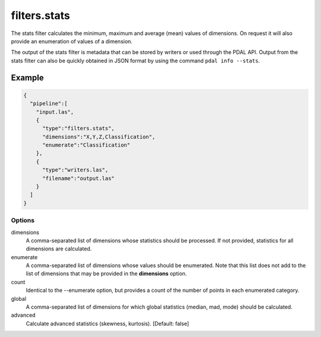 .. _filters.stats:

filters.stats
===============================================================================

The stats filter calculates the minimum, maximum and average (mean) values
of dimensions.  On request it will also provide an enumeration of values of
a dimension.

The output of the stats filter is metadata that can be stored by writers or
used through the PDAL API.  Output from the stats filter can also be
quickly obtained in JSON format by using the command ``pdal info --stats``.


Example
................................................................................

.. code-block:: json

    {
      "pipeline":[
        "input.las",
        {
          "type":"filters.stats",
          "dimensions":"X,Y,Z,Classification",
          "enumerate":"Classification"
        },
        {
          "type":"writers.las",
          "filename":"output.las"
        }
      ]
    }


Options
-------

dimensions
  A comma-separated list of dimensions whose statistics should be
  processed.  If not provided, statistics for all dimensions are calculated.

enumerate
  A comma-separated list of dimensions whose values should be enumerated.
  Note that this list does not add to the list of dimensions that may be
  provided in the **dimensions** option.

count
  Identical to the --enumerate option, but provides a count of the number
  of points in each enumerated category.

global
  A comma-separated list of dimensions for which global statistics (median,
  mad, mode) should be calculated.

advanced
  Calculate advanced statistics (skewness, kurtosis). [Default: false]

